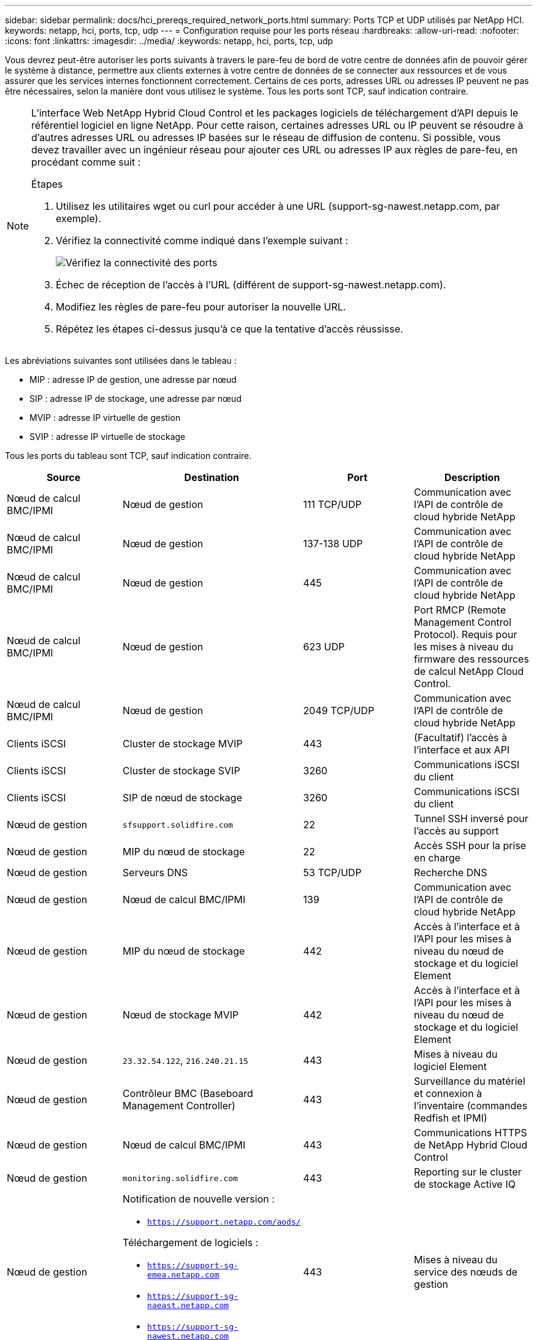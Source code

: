 ---
sidebar: sidebar 
permalink: docs/hci_prereqs_required_network_ports.html 
summary: Ports TCP et UDP utilisés par NetApp HCI. 
keywords: netapp, hci, ports, tcp, udp 
---
= Configuration requise pour les ports réseau
:hardbreaks:
:allow-uri-read: 
:nofooter: 
:icons: font
:linkattrs: 
:imagesdir: ../media/
:keywords: netapp, hci, ports, tcp, udp


[role="lead"]
Vous devrez peut-être autoriser les ports suivants à travers le pare-feu de bord de votre centre de données afin de pouvoir gérer le système à distance, permettre aux clients externes à votre centre de données de se connecter aux ressources et de vous assurer que les services internes fonctionnent correctement. Certains de ces ports, adresses URL ou adresses IP peuvent ne pas être nécessaires, selon la manière dont vous utilisez le système. Tous les ports sont TCP, sauf indication contraire.

[NOTE]
====
L'interface Web NetApp Hybrid Cloud Control et les packages logiciels de téléchargement d'API depuis le référentiel logiciel en ligne NetApp. Pour cette raison, certaines adresses URL ou IP peuvent se résoudre à d'autres adresses URL ou adresses IP basées sur le réseau de diffusion de contenu. Si possible, vous devez travailler avec un ingénieur réseau pour ajouter ces URL ou adresses IP aux règles de pare-feu, en procédant comme suit :

.Étapes
. Utilisez les utilitaires wget ou curl pour accéder à une URL (support-sg-nawest.netapp.com, par exemple).
. Vérifiez la connectivité comme indiqué dans l'exemple suivant :
+
image::network_ports.PNG[Vérifiez la connectivité des ports]

. Échec de réception de l'accès à l'URL (différent de support-sg-nawest.netapp.com).
. Modifiez les règles de pare-feu pour autoriser la nouvelle URL.
. Répétez les étapes ci-dessus jusqu'à ce que la tentative d'accès réussisse.


====
Les abréviations suivantes sont utilisées dans le tableau :

* MIP : adresse IP de gestion, une adresse par nœud
* SIP : adresse IP de stockage, une adresse par nœud
* MVIP : adresse IP virtuelle de gestion
* SVIP : adresse IP virtuelle de stockage


Tous les ports du tableau sont TCP, sauf indication contraire.

|===
| Source | Destination | Port | Description 


| Nœud de calcul BMC/IPMI | Nœud de gestion | 111 TCP/UDP | Communication avec l'API de contrôle de cloud hybride NetApp 


| Nœud de calcul BMC/IPMI | Nœud de gestion | 137-138 UDP | Communication avec l'API de contrôle de cloud hybride NetApp 


| Nœud de calcul BMC/IPMI | Nœud de gestion | 445 | Communication avec l'API de contrôle de cloud hybride NetApp 


| Nœud de calcul BMC/IPMI | Nœud de gestion | 623 UDP | Port RMCP (Remote Management Control Protocol). Requis pour les mises à niveau du firmware des ressources de calcul NetApp Cloud Control. 


| Nœud de calcul BMC/IPMI | Nœud de gestion | 2049 TCP/UDP | Communication avec l'API de contrôle de cloud hybride NetApp 


| Clients iSCSI | Cluster de stockage MVIP | 443 | (Facultatif) l'accès à l'interface et aux API 


| Clients iSCSI | Cluster de stockage SVIP | 3260 | Communications iSCSI du client 


| Clients iSCSI | SIP de nœud de stockage | 3260 | Communications iSCSI du client 


| Nœud de gestion | `sfsupport.solidfire.com` | 22 | Tunnel SSH inversé pour l'accès au support 


| Nœud de gestion | MIP du nœud de stockage | 22 | Accès SSH pour la prise en charge 


| Nœud de gestion | Serveurs DNS | 53 TCP/UDP | Recherche DNS 


| Nœud de gestion | Nœud de calcul BMC/IPMI | 139 | Communication avec l'API de contrôle de cloud hybride NetApp 


| Nœud de gestion | MIP du nœud de stockage | 442 | Accès à l'interface et à l'API pour les mises à niveau du nœud de stockage et du logiciel Element 


| Nœud de gestion | Nœud de stockage MVIP | 442 | Accès à l'interface et à l'API pour les mises à niveau du nœud de stockage et du logiciel Element 


| Nœud de gestion | `23.32.54.122`, `216.240.21.15` | 443 | Mises à niveau du logiciel Element 


| Nœud de gestion | Contrôleur BMC (Baseboard Management Controller) | 443 | Surveillance du matériel et connexion à l'inventaire (commandes Redfish et IPMI) 


| Nœud de gestion | Nœud de calcul BMC/IPMI | 443 | Communications HTTPS de NetApp Hybrid Cloud Control 


| Nœud de gestion | `monitoring.solidfire.com` | 443 | Reporting sur le cluster de stockage Active IQ 


| Nœud de gestion  a| 
Notification de nouvelle version :

* `https://support.netapp.com/aods/`


Téléchargement de logiciels :

* `https://support-sg-emea.netapp.com`
* `https://support-sg-naeast.netapp.com`
* `https://support-sg-nawest.netapp.com`

| 443 | Mises à niveau du service des nœuds de gestion 


| Nœud de gestion | Cluster de stockage MVIP | 443 | Accès à l'interface et à l'API pour les mises à niveau du nœud de stockage et du logiciel Element 


| Nœud de gestion | VMware vCenter | 443 | Communications HTTPS de NetApp Hybrid Cloud Control 


| Nœud de gestion | Nœud de calcul BMC/IPMI | 623 UDP | Port RMCP. Requis pour les mises à niveau du firmware des ressources de calcul NetApp Cloud Control. 


| Nœud de gestion | VMware vCenter | 5988-5989 | Communications HTTPS de NetApp Hybrid Cloud Control 


| Nœud de gestion | Nœud témoin | 9442 | Service d'API de configuration par nœud 


| Nœud de gestion | Serveur vCenter | 9443 | Enregistrement du plug-in vCenter. Le port peut être fermé une fois l'enregistrement terminé. 


| Serveur SNMP | Cluster de stockage MVIP | 161 UDP | Interrogation SNMP 


| Serveur SNMP | MIP du nœud de stockage | 161 UDP | Interrogation SNMP 


| MIP du nœud de stockage | Serveurs DNS | 53 TCP/UDP | Recherche DNS 


| MIP du nœud de stockage | Nœud de gestion | 80 | Mises à niveau du logiciel Element 


| MIP du nœud de stockage | Terminal S3/Swift | 80 | (Facultatif) communication HTTP avec le terminal S3/Swift pour la sauvegarde et la restauration 


| MIP du nœud de stockage | Serveur NTP | 123 UDP | NTP 


| MIP du nœud de stockage | Nœud de gestion | 162 UDP | (Facultatif) les interruptions SNMP 


| MIP du nœud de stockage | Serveur SNMP | 162 UDP | (Facultatif) les interruptions SNMP 


| MIP du nœud de stockage | Serveur LDAP | 389 TCP/UDP | (Facultatif) recherche LDAP 


| MIP du nœud de stockage | Nœud de gestion | 443 | Mises à niveau du logiciel Element 


| MIP du nœud de stockage | Cluster de stockage distant MVIP | 443 | Communication de jumelage de cluster de réplication à distance 


| MIP du nœud de stockage | MIP du nœud de stockage distant | 443 | Communication de jumelage de cluster de réplication à distance 


| MIP du nœud de stockage | Terminal S3/Swift | 443 | (Facultatif) communication HTTPS vers le terminal S3/Swift pour la sauvegarde et la restauration 


| MIP du nœud de stockage | Serveur LDAPS | 636 TCP/UDP | Recherche LDAPS 


| MIP du nœud de stockage | Nœud de gestion | 10514 TCP/UDP, 514 TCP/UDP | Transfert syslog 


| MIP du nœud de stockage | Serveur Syslog | 10514 TCP/UDP, 514 TCP/UDP | Transfert syslog 


| MIP du nœud de stockage | MIP du nœud de stockage distant | 2181 | Communication intercluster pour la réplication distante 


| SIP de nœud de stockage | Terminal S3/Swift | 80 | (Facultatif) communication HTTP avec le terminal S3/Swift pour la sauvegarde et la restauration 


| SIP de nœud de stockage | SIP nœud de calcul | 442 | API de nœud de calcul, configuration et validation, accès à l'inventaire logiciel 


| SIP de nœud de stockage | Terminal S3/Swift | 443 | (Facultatif) communication HTTPS vers le terminal S3/Swift pour la sauvegarde et la restauration 


| SIP de nœud de stockage | SIP du nœud de stockage distant | 2181 | Communication intercluster pour la réplication distante 


| SIP de nœud de stockage | SIP de nœud de stockage | 3260 | ISCSI internœud 


| SIP de nœud de stockage | SIP du nœud de stockage distant | 4000 à 4020 | Transfert des données nœud à nœud de réplication à distance 


| PC administrateur système | MIP du nœud de stockage | 80 | (NetApp HCI uniquement) page d'accueil du moteur de déploiement NetApp 


| PC administrateur système | Nœud de gestion | 442 | Accès interface utilisateur HTTPS au nœud de gestion 


| PC administrateur système | MIP du nœud de stockage | 442 | L'interface utilisateur HTTPS et l'API d'accès au nœud de stockage, (NetApp HCI uniquement) et à la surveillance du déploiement dans le moteur de déploiement NetApp 


| PC administrateur système | Nœud de calcul BMC/IPMI séries H410 et H600 | 443 | L'interface HTTPS et l'API permettent d'accéder au contrôle à distance des nœuds 


| PC administrateur système | Nœud de gestion | 443 | L'interface et l'API HTTPS accèdent au nœud de gestion 


| PC administrateur système | Cluster de stockage MVIP | 443 | L'interface HTTPS et l'accès API au cluster de stockage 


| PC administrateur système | Nœud de stockage BMC/IPMI séries H410 et H600 | 443 | L'interface HTTPS et l'API permettent d'accéder au contrôle à distance des nœuds 


| PC administrateur système | MIP du nœud de stockage | 443 | Création du cluster de stockage HTTPS, accès d'interface post-déploiement au cluster de stockage 


| PC administrateur système | Nœud de calcul BMC/IPMI séries H410 et H600 | 623 UDP | Port RMCP. Ceci est nécessaire pour gérer les systèmes compatibles IPMI. 


| PC administrateur système | Nœud de stockage BMC/IPMI séries H410 et H600 | 623 UDP | Port RMCP. Ceci est nécessaire pour gérer les systèmes compatibles IPMI. 


| PC administrateur système | Nœud témoin | 8080 | Interface utilisateur Web par nœud témoin 


| Serveur vCenter | Cluster de stockage MVIP | 443 | Accès à l'API du plug-in vCenter 


| Serveur vCenter | Plug-in à distance | 8333 | Service de plug-in vCenter distant 


| Serveur vCenter | Nœud de gestion | 8443 | (Facultatif) service QoSSIOC plug-in vCenter. 


| Serveur vCenter | Cluster de stockage MVIP | 8444 | Accès au fournisseur vCenter VASA (VVol uniquement) 


| Serveur vCenter | Nœud de gestion | 9443 | Enregistrement du plug-in vCenter. Le port peut être fermé une fois l'enregistrement terminé. 
|===


== Trouvez plus d'informations

* https://www.netapp.com/hybrid-cloud/hci-documentation/["Page Ressources NetApp HCI"^]
* https://docs.netapp.com/us-en/vcp/index.html["Plug-in NetApp Element pour vCenter Server"^]

